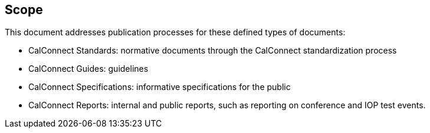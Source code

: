 
== Scope

This document addresses publication processes for these defined types
of documents:

* CalConnect Standards: normative documents through the CalConnect standardization process
* CalConnect Guides: guidelines
* CalConnect Specifications: informative specifications for the public
* CalConnect Reports: internal and public reports, such as reporting on conference and IOP test events.

////
Standardization processes in this document is intended to align
with <<ISODIR1>> and <<ISODIR1C>>,
////
